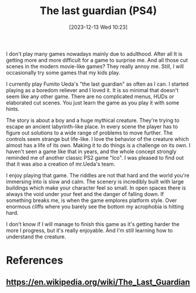 #+title:      The last guardian (PS4)
#+date:       [2023-12-13 Wed 10:23]
#+filetags:   :public:journal:game:
#+identifier: 20231209T102334
#+datemod: 2023-12-13

I don't play many games nowadays mainly due to adulthood. After all It is getting more and more difficult for a game to surprise me. And all those cut scenes in the modern movie-like games? They really annoy me.
Still, I will occasionally try some games that my kids play.

I currently play Fumito Ueda's "the last guardian" as often as I can. I started playing as a boredom reliever and I loved it. It is so minimal that doesn't seem like any other game. There are no complicated menus, HUDs or elaborated cut scenes. You just learn the game as you play it with some hints.

The story is about a boy and a huge mythical creature. They're trying to escape an ancient labyrinth-like place. In every scene the player has to figure out solutions to a wide range of problems to move further. The controls seem strange but life-like. I love the behavior of the creature which almost has a life of its own. Making it to do things is a challenge on its own.
I haven't seen a game like that in years, and the whole concept strongly reminded me of another classic PS2 game "Ico". I was pleased to find out that it was also a creation of mr.Ueda's team.

I enjoy playing that game. The riddles are not that hard and the world you're immersing into is slow and calm. The scenery is incredibly built with large buildings which make your character feel so small. In open spaces there is always the void under your feet and the danger of falling down. If something breaks me, is when the game emplores platform style. Over enormous cliffs where you barely see the bottom my acrophobia is hitting hard.

I don't know if I will manage to finish this game as it's getting harder the more I progress, but it's really enjoyable. And I'm still learning how to understand the creature.

* References
** https://en.wikipedia.org/wiki/The_Last_Guardian
